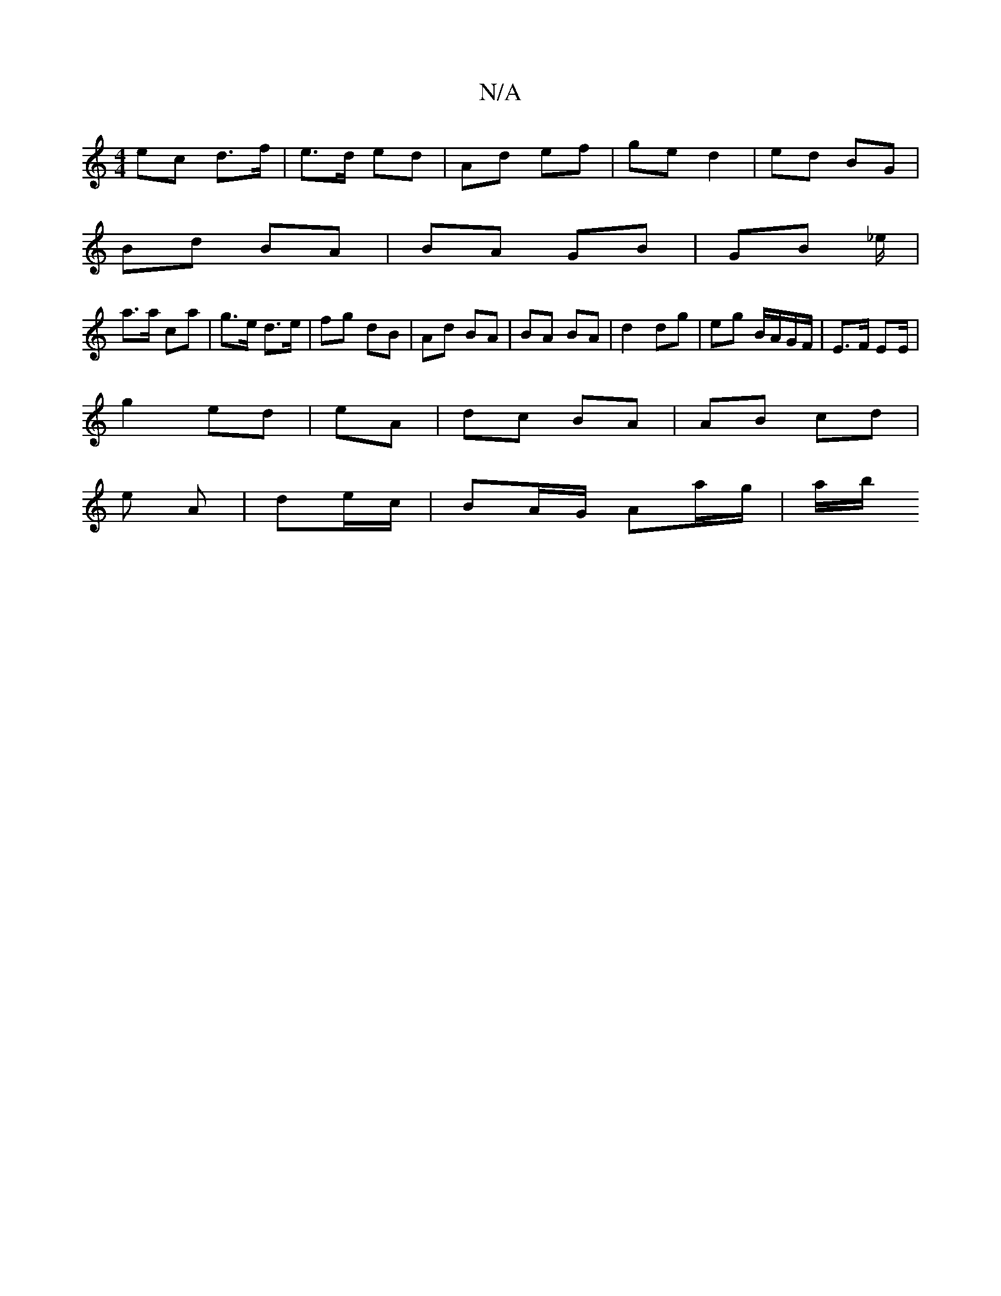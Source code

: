 X:1
T:N/A
M:4/4
R:N/A
K:Cmajor
 ec d>f | e>d ed | Ad ef | ge d2 | ed BG |
Bd BA | BA GB | GB _e/|
a>a c’a|g>e d>e|fg dB | Ad BA | BA BA | d2 dg | eg B/A/G/F/| E>F E2/E/ | 
g2 ed|eA | dc BA | AB cd |
e A | de/c/ | BA/G/ Aa/g/ | a/b/